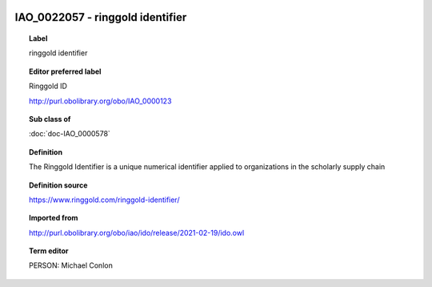 
  .. index:: 
     single: IAO_0022057; ringgold identifier
     single: ringgold identifier; IAO_0022057

IAO_0022057 - ringgold identifier
====================================================================================

.. topic:: Label

    ringgold identifier

.. topic:: Editor preferred label

    Ringgold ID

    http://purl.obolibrary.org/obo/IAO_0000123

.. topic:: Sub class of

    :doc:`doc-IAO_0000578`

.. topic:: Definition

    The Ringgold Identifier is a unique numerical identifier applied to organizations in the scholarly supply chain

.. topic:: Definition source

    https://www.ringgold.com/ringgold-identifier/

.. topic:: Imported from

    http://purl.obolibrary.org/obo/iao/ido/release/2021-02-19/ido.owl

.. topic:: Term editor

    PERSON: Michael Conlon


